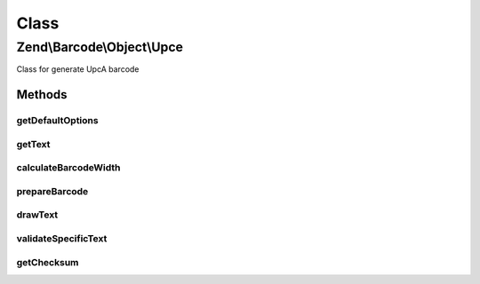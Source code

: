 .. Barcode/Object/Upce.php generated using docpx on 01/30/13 03:02pm


Class
*****

Zend\\Barcode\\Object\\Upce
===========================

Class for generate UpcA barcode

Methods
-------

getDefaultOptions
+++++++++++++++++

.. function:: getDefaultOptions()


    Default options for Postnet barcode

    :rtype: void 



getText
+++++++

.. function:: getText()


    Retrieve text to encode

    :rtype: string 



calculateBarcodeWidth
+++++++++++++++++++++

.. function:: calculateBarcodeWidth()


    Width of the barcode (in pixels)

    :rtype: integer 



prepareBarcode
++++++++++++++

.. function:: prepareBarcode()


    Prepare array to draw barcode

    :rtype: array 



drawText
++++++++

.. function:: drawText()


    Partial function to draw text

    :rtype: void 



validateSpecificText
++++++++++++++++++++

.. function:: validateSpecificText()


    Particular validation for Upce barcode objects
    (to suppress checksum character substitution)

    :param string: 
    :param array: 

    :throws Exception\BarcodeValidationException: 



getChecksum
+++++++++++

.. function:: getChecksum()


    Get barcode checksum

    :param string: 

    :rtype: int 




